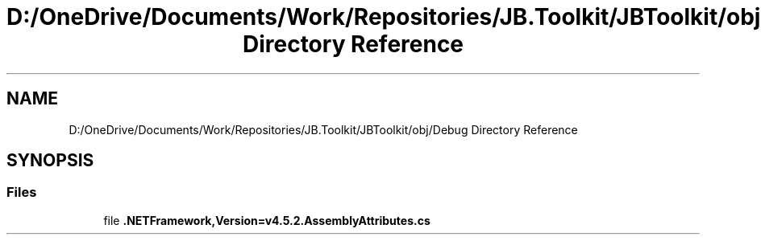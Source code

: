 .TH "D:/OneDrive/Documents/Work/Repositories/JB.Toolkit/JBToolkit/obj/Debug Directory Reference" 3 "Mon Aug 31 2020" "JB.Toolkit" \" -*- nroff -*-
.ad l
.nh
.SH NAME
D:/OneDrive/Documents/Work/Repositories/JB.Toolkit/JBToolkit/obj/Debug Directory Reference
.SH SYNOPSIS
.br
.PP
.SS "Files"

.in +1c
.ti -1c
.RI "file \fB\&.NETFramework,Version=v4\&.5\&.2\&.AssemblyAttributes\&.cs\fP"
.br
.in -1c
